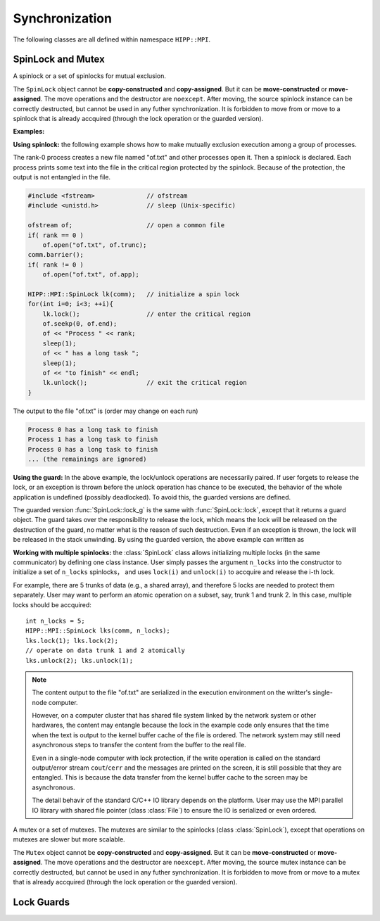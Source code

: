 Synchronization
====================================================

The following classes are all defined within namespace ``HIPP::MPI``.

.. namespace:: HIPP::MPI

SpinLock and Mutex
--------------------------------

.. class:: SpinLock 

    A spinlock or a set of spinlocks for mutual exclusion.

    The ``SpinLock`` object cannot be **copy-constructed** and **copy-assigned**.
    But it can be **move-constructed** or **move-assigned**. 
    The move operations and the destructor are ``noexcept``. 
    After moving, the source spinlock instance 
    can be correctly destructed, but cannot be used in any futher synchronization.
    It is forbidden to move from or move to a spinlock that is already accquired 
    (through the lock operation or the guarded version).

    .. function::   SpinLock(const Comm &comm, int n_locks=1)

        Initialize a set of ``n_locks`` spinlocks within the communicator ``comm``.
        Processes in the communicator can use the locks to construct critical regions 
        for mutually exclusive execution.

        The initializer is a collective operation which must be called in all 
        of the processes within the communicator, with the same ``n_locks`` arguments. 

    .. function::   void lock(int lock_id=0)
                    bool try_lock(int lock_id=0)
                    void unlock(int lock_id=0)

        A process accquires the i-th spinlock within the set of locks by calling ``lock(i)``,
        and releases it by calling ``unlock(i)``.

        ``lock()`` is a blocking operation. The variant ``try_lock()`` is non-blocking
        and returns true if the lock is successfully accquired. 

    .. function::   guard_t lock_g(int lock_id=0)
                    guard_t try_lock_g(int lock_id=0)

        The guarded version of ``lock()`` and ``try_lock()``. 
        
        ``lock_g()`` is the same with ``lock()`` except that it returns a guard object.
        THE lock is automatically released on the destruction of the guard object.

        ``try_lock_g()`` is the same with ``try_lock()`` except that is returns a guard
        object. If the lock is successfully accquired, the lock will be automatically
        released on the destruction of the guard object. Otherwise the guard object
        is an "empty" object which does nothing on destruction.

    **Examples:**

    **Using spinlock:** the following example shows how to make mutually exclusion 
    execution among a group of processes.

    The rank-0 process creates a new file named "of.txt" and other processes open it.
    Then a spinlock is declared. Each process prints some text into the file in 
    the critical region protected by the spinlock. Because of the protection,
    the output is not entangled in the file.

    .. code-block::

        #include <fstream>              // ofstream
        #include <unistd.h>             // sleep (Unix-specific)

        ofstream of;                    // open a common file
        if( rank == 0 ) 
            of.open("of.txt", of.trunc);
        comm.barrier();
        if( rank != 0 )
            of.open("of.txt", of.app);
        
        HIPP::MPI::SpinLock lk(comm);   // initialize a spin lock
        for(int i=0; i<3; ++i){
            lk.lock();                  // enter the critical region
            of.seekp(0, of.end);
            of << "Process " << rank;
            sleep(1);
            of << " has a long task ";
            sleep(1);
            of << "to finish" << endl;
            lk.unlock();                // exit the critical region
        }

    The output to the file "of.txt" is (order may change on each run)

    .. code-block:: text

        Process 0 has a long task to finish
        Process 1 has a long task to finish
        Process 0 has a long task to finish
        ... (the remainings are ignored)

    **Using the guard:** In the above example, the lock/unlock operations are necessarily paired. 
    If user forgets to release the lock, or an exception is thrown before 
    the unlock operation has chance to be executed, the behavior of the 
    whole application is undefined (possibly deadlocked). To avoid this, 
    the guarded versions are defined.

    The guarded version :func:`SpinLock::lock_g` is the same with :func:`SpinLock::lock`,
    except that it returns a guard object. The guard takes over the responsibility
    to release the lock, which means the lock will be released on the destruction of 
    the guard, no matter what is the reason of such destruction. Even if 
    an exception is thrown, the lock will be released in the stack unwinding.
    By using the guarded version, the above example can written as

    .. code-block:: 
        :emphasize-lines: 5

        HIPP::MPI::SpinLock lk(comm);
        for(int i=0; i<3; ++i){
            auto guard = lk.lock_g();   // a guard is returned
            // output to the ofstream 
        }                               // no need to call 'unlock'

    **Working with multiple spinlocks:** the :class:`SpinLock` class allows initializing 
    multiple locks (in the same communicator) by defining one class instance. 
    User simply passes the argument ``n_locks`` into the constructor to initialize a 
    set of ``n_locks`` spinlocks， and uses ``lock(i)`` and ``unlock(i)`` to accquire 
    and release the i-th lock.

    For example, there are 5 trunks of data (e.g., a shared array), and therefore 5 locks are 
    needed to protect them separately. 
    User may want to perform an atomic operation on a subset, say, trunk 1 and trunk 2. 
    In this case, multiple locks should be accquired::
    
        int n_locks = 5;
        HIPP::MPI::SpinLock lks(comm, n_locks);
        lks.lock(1); lks.lock(2);
        // operate on data trunk 1 and 2 atomically
        lks.unlock(2); lks.unlock(1);

    .. note:: 

        The content output to the file "of.txt" are serialized in the execution
        environment on the writter's single-node computer.

        However, on a computer cluster that has shared file system linked by the 
        network system or other hardwares, the content may entangle because 
        the lock in the example code only ensures that the time when the text is output to the kernel
        buffer cache of the file is ordered. The network system may still need 
        asynchronous steps to transfer the content from the buffer to the real file.

        Even in a single-node computer with lock protection, if the write operation is called on the 
        standard output/error stream ``cout``/``cerr`` and the messages are printed
        on the screen, it is still possible that they are entangled. This is because 
        the data transfer from the kernel buffer cache to the screen may be asynchronous.

        The detail behavir of the standard C/C++ IO library depends on the 
        platform. User may use the MPI parallel IO library with shared file pointer (class :class:`File`) 
        to ensure the IO is serialized or even ordered.


.. class:: Mutex

    A mutex or a set of mutexes. The mutexes are similar to the spinlocks (class :class:`SpinLock`),
    except that operations on mutexes are slower but more scalable.

    The ``Mutex`` object cannot be **copy-constructed** and **copy-assigned**.
    But it can be **move-constructed** or **move-assigned**. 
    The move operations and the destructor are ``noexcept``. 
    After moving, the source mutex instance 
    can be correctly destructed, but cannot be used in any futher synchronization.
    It is forbidden to move from or move to a mutex that is already accquired 
    (through the lock operation or the guarded version).

    .. function::   Mutex(const Comm &comm, int n_locks=1)
                    void lock(int lock_id=0)
                    bool try_lock(int lock_id=0)
                    void unlock(int lock_id=0)
                    guard_t lock_g(int lock_id=0)
                    guard_t try_lock_g(int lock_id=0)

        All the operations have the same semantics as class :class:`SpinLock`.
        See the API reference and examples of spinlocks for the detail.


Lock Guards
----------------

.. class:: SpinLock::guard_t
    
    .. type:: SpinLock lock_t

    .. function::  SpinLockGuard(lock_t &lock, int lock_id)

        The guard object should never be constructed explicitly. It should be 
        returned by lock operations.

        The guard instance cannot be copied or copy constructed, but it can be 
        moved or move constructed, when, and only when the lock guarded has been 
        released.

        The move operations are ``noexcept``.

    .. function::    void unlock()

        Release the lock. Typically it should be done on the destruction of 
        the guard. But user is allowed to release the lock in advance.

        After release, the guard object is not no longer responsible for the 
        lifetime of the lock.
    
    .. function::   explicit operator bool() const noexcept

        Return ``true`` if the lock is accquired. Return ``false`` if the lock 
        has been released (by :func:`unlock()` method of the guard).

.. class:: Mutex::guard_t

    .. type:: Mutex lock_t


    .. function::   MutexGuard(lock_t &lock, int lock_id)
                    void unlock()
                    explicit operator bool() const noexcept

        Similar to the guard type of the spinlock (class :class:`SpinLock::guard_t`) 
        except that it is returned by the lock operations of the :class:`Mutex`.